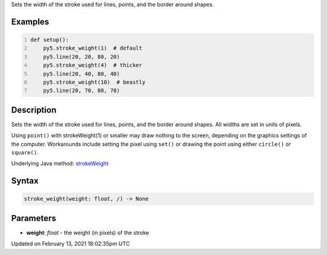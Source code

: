 .. title: stroke_weight()
.. slug: stroke_weight
.. date: 2021-02-13 18:02:35 UTC+00:00
.. tags:
.. category:
.. link:
.. description: py5 stroke_weight() documentation
.. type: text

Sets the width of the stroke used for lines, points, and the border around shapes.

Examples
========

.. raw:: html

    <div class="example-table">

.. raw:: html

    <div class="example-row"><div class="example-cell-image">

.. image:: /images/reference/Sketch_stroke_weight_0.png
    :alt: example picture for stroke_weight()

.. raw:: html

    </div><div class="example-cell-code">

.. code:: python
    :number-lines:

    def setup():
        py5.stroke_weight(1)  # default
        py5.line(20, 20, 80, 20)
        py5.stroke_weight(4)  # thicker
        py5.line(20, 40, 80, 40)
        py5.stroke_weight(10)  # beastly
        py5.line(20, 70, 80, 70)

.. raw:: html

    </div></div>

.. raw:: html

    </div>

Description
===========

Sets the width of the stroke used for lines, points, and the border around shapes. All widths are set in units of pixels.

Using ``point()`` with strokeWeight(1) or smaller may draw nothing to the screen, depending on the graphics settings of the computer. Workarounds include setting the pixel using ``set()`` or drawing the point using either ``circle()`` or ``square()``.

Underlying Java method: `strokeWeight <https://processing.org/reference/strokeWeight_.html>`_

Syntax
======

.. code:: python

    stroke_weight(weight: float, /) -> None

Parameters
==========

* **weight**: `float` - the weight (in pixels) of the stroke


Updated on February 13, 2021 18:02:35pm UTC

